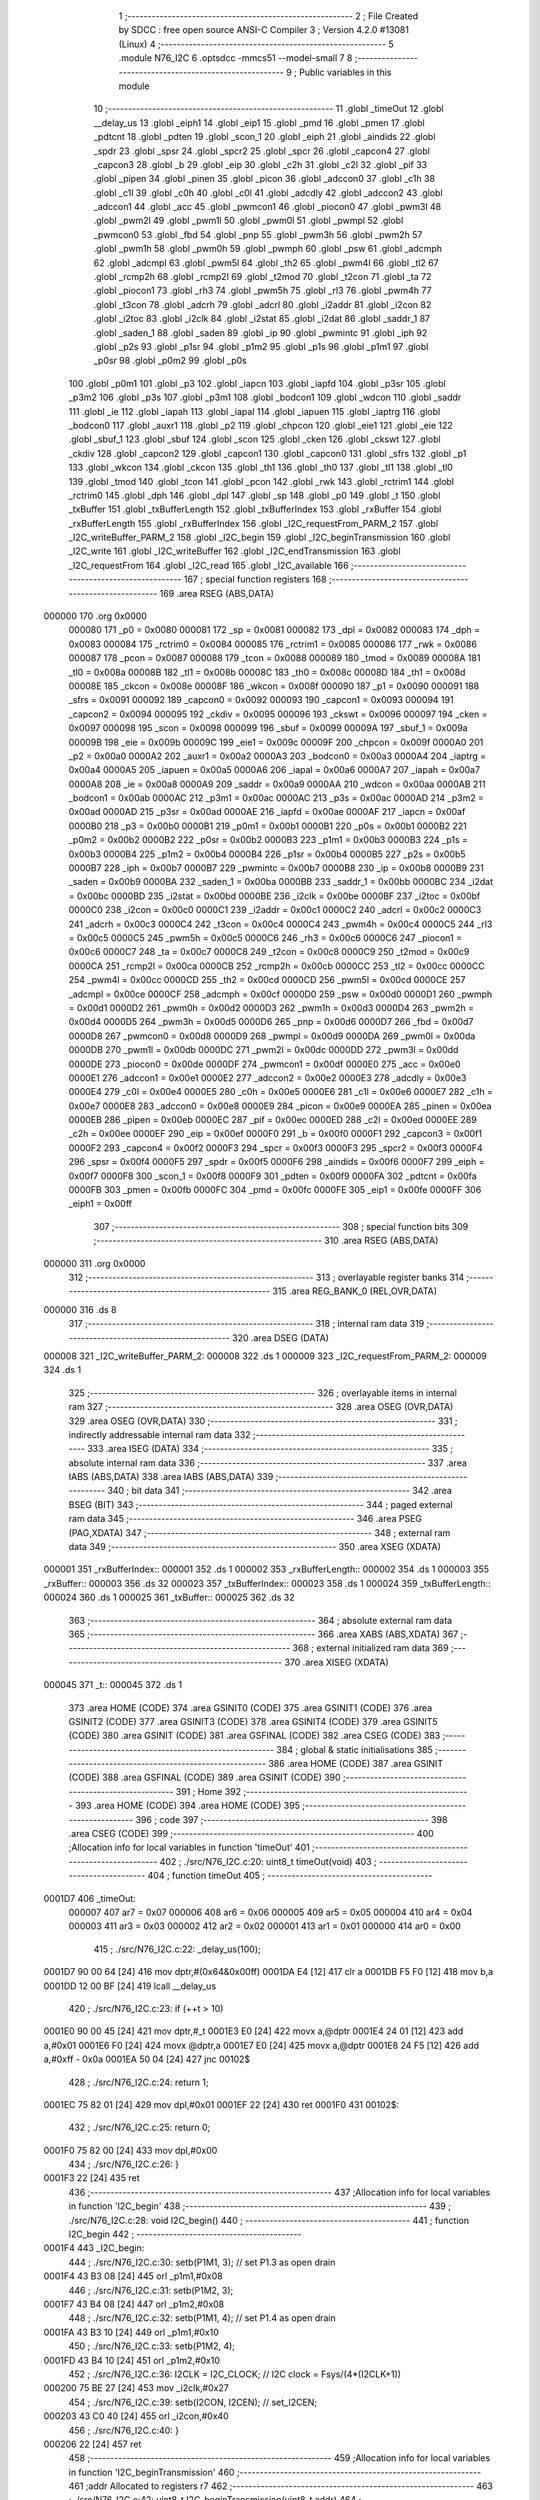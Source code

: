                                       1 ;--------------------------------------------------------
                                      2 ; File Created by SDCC : free open source ANSI-C Compiler
                                      3 ; Version 4.2.0 #13081 (Linux)
                                      4 ;--------------------------------------------------------
                                      5 	.module N76_I2C
                                      6 	.optsdcc -mmcs51 --model-small
                                      7 	
                                      8 ;--------------------------------------------------------
                                      9 ; Public variables in this module
                                     10 ;--------------------------------------------------------
                                     11 	.globl _timeOut
                                     12 	.globl __delay_us
                                     13 	.globl _eiph1
                                     14 	.globl _eip1
                                     15 	.globl _pmd
                                     16 	.globl _pmen
                                     17 	.globl _pdtcnt
                                     18 	.globl _pdten
                                     19 	.globl _scon_1
                                     20 	.globl _eiph
                                     21 	.globl _aindids
                                     22 	.globl _spdr
                                     23 	.globl _spsr
                                     24 	.globl _spcr2
                                     25 	.globl _spcr
                                     26 	.globl _capcon4
                                     27 	.globl _capcon3
                                     28 	.globl _b
                                     29 	.globl _eip
                                     30 	.globl _c2h
                                     31 	.globl _c2l
                                     32 	.globl _pif
                                     33 	.globl _pipen
                                     34 	.globl _pinen
                                     35 	.globl _picon
                                     36 	.globl _adccon0
                                     37 	.globl _c1h
                                     38 	.globl _c1l
                                     39 	.globl _c0h
                                     40 	.globl _c0l
                                     41 	.globl _adcdly
                                     42 	.globl _adccon2
                                     43 	.globl _adccon1
                                     44 	.globl _acc
                                     45 	.globl _pwmcon1
                                     46 	.globl _piocon0
                                     47 	.globl _pwm3l
                                     48 	.globl _pwm2l
                                     49 	.globl _pwm1l
                                     50 	.globl _pwm0l
                                     51 	.globl _pwmpl
                                     52 	.globl _pwmcon0
                                     53 	.globl _fbd
                                     54 	.globl _pnp
                                     55 	.globl _pwm3h
                                     56 	.globl _pwm2h
                                     57 	.globl _pwm1h
                                     58 	.globl _pwm0h
                                     59 	.globl _pwmph
                                     60 	.globl _psw
                                     61 	.globl _adcmph
                                     62 	.globl _adcmpl
                                     63 	.globl _pwm5l
                                     64 	.globl _th2
                                     65 	.globl _pwm4l
                                     66 	.globl _tl2
                                     67 	.globl _rcmp2h
                                     68 	.globl _rcmp2l
                                     69 	.globl _t2mod
                                     70 	.globl _t2con
                                     71 	.globl _ta
                                     72 	.globl _piocon1
                                     73 	.globl _rh3
                                     74 	.globl _pwm5h
                                     75 	.globl _rl3
                                     76 	.globl _pwm4h
                                     77 	.globl _t3con
                                     78 	.globl _adcrh
                                     79 	.globl _adcrl
                                     80 	.globl _i2addr
                                     81 	.globl _i2con
                                     82 	.globl _i2toc
                                     83 	.globl _i2clk
                                     84 	.globl _i2stat
                                     85 	.globl _i2dat
                                     86 	.globl _saddr_1
                                     87 	.globl _saden_1
                                     88 	.globl _saden
                                     89 	.globl _ip
                                     90 	.globl _pwmintc
                                     91 	.globl _iph
                                     92 	.globl _p2s
                                     93 	.globl _p1sr
                                     94 	.globl _p1m2
                                     95 	.globl _p1s
                                     96 	.globl _p1m1
                                     97 	.globl _p0sr
                                     98 	.globl _p0m2
                                     99 	.globl _p0s
                                    100 	.globl _p0m1
                                    101 	.globl _p3
                                    102 	.globl _iapcn
                                    103 	.globl _iapfd
                                    104 	.globl _p3sr
                                    105 	.globl _p3m2
                                    106 	.globl _p3s
                                    107 	.globl _p3m1
                                    108 	.globl _bodcon1
                                    109 	.globl _wdcon
                                    110 	.globl _saddr
                                    111 	.globl _ie
                                    112 	.globl _iapah
                                    113 	.globl _iapal
                                    114 	.globl _iapuen
                                    115 	.globl _iaptrg
                                    116 	.globl _bodcon0
                                    117 	.globl _auxr1
                                    118 	.globl _p2
                                    119 	.globl _chpcon
                                    120 	.globl _eie1
                                    121 	.globl _eie
                                    122 	.globl _sbuf_1
                                    123 	.globl _sbuf
                                    124 	.globl _scon
                                    125 	.globl _cken
                                    126 	.globl _ckswt
                                    127 	.globl _ckdiv
                                    128 	.globl _capcon2
                                    129 	.globl _capcon1
                                    130 	.globl _capcon0
                                    131 	.globl _sfrs
                                    132 	.globl _p1
                                    133 	.globl _wkcon
                                    134 	.globl _ckcon
                                    135 	.globl _th1
                                    136 	.globl _th0
                                    137 	.globl _tl1
                                    138 	.globl _tl0
                                    139 	.globl _tmod
                                    140 	.globl _tcon
                                    141 	.globl _pcon
                                    142 	.globl _rwk
                                    143 	.globl _rctrim1
                                    144 	.globl _rctrim0
                                    145 	.globl _dph
                                    146 	.globl _dpl
                                    147 	.globl _sp
                                    148 	.globl _p0
                                    149 	.globl _t
                                    150 	.globl _txBuffer
                                    151 	.globl _txBufferLength
                                    152 	.globl _txBufferIndex
                                    153 	.globl _rxBuffer
                                    154 	.globl _rxBufferLength
                                    155 	.globl _rxBufferIndex
                                    156 	.globl _I2C_requestFrom_PARM_2
                                    157 	.globl _I2C_writeBuffer_PARM_2
                                    158 	.globl _I2C_begin
                                    159 	.globl _I2C_beginTransmission
                                    160 	.globl _I2C_write
                                    161 	.globl _I2C_writeBuffer
                                    162 	.globl _I2C_endTransmission
                                    163 	.globl _I2C_requestFrom
                                    164 	.globl _I2C_read
                                    165 	.globl _I2C_available
                                    166 ;--------------------------------------------------------
                                    167 ; special function registers
                                    168 ;--------------------------------------------------------
                                    169 	.area RSEG    (ABS,DATA)
      000000                        170 	.org 0x0000
                           000080   171 _p0	=	0x0080
                           000081   172 _sp	=	0x0081
                           000082   173 _dpl	=	0x0082
                           000083   174 _dph	=	0x0083
                           000084   175 _rctrim0	=	0x0084
                           000085   176 _rctrim1	=	0x0085
                           000086   177 _rwk	=	0x0086
                           000087   178 _pcon	=	0x0087
                           000088   179 _tcon	=	0x0088
                           000089   180 _tmod	=	0x0089
                           00008A   181 _tl0	=	0x008a
                           00008B   182 _tl1	=	0x008b
                           00008C   183 _th0	=	0x008c
                           00008D   184 _th1	=	0x008d
                           00008E   185 _ckcon	=	0x008e
                           00008F   186 _wkcon	=	0x008f
                           000090   187 _p1	=	0x0090
                           000091   188 _sfrs	=	0x0091
                           000092   189 _capcon0	=	0x0092
                           000093   190 _capcon1	=	0x0093
                           000094   191 _capcon2	=	0x0094
                           000095   192 _ckdiv	=	0x0095
                           000096   193 _ckswt	=	0x0096
                           000097   194 _cken	=	0x0097
                           000098   195 _scon	=	0x0098
                           000099   196 _sbuf	=	0x0099
                           00009A   197 _sbuf_1	=	0x009a
                           00009B   198 _eie	=	0x009b
                           00009C   199 _eie1	=	0x009c
                           00009F   200 _chpcon	=	0x009f
                           0000A0   201 _p2	=	0x00a0
                           0000A2   202 _auxr1	=	0x00a2
                           0000A3   203 _bodcon0	=	0x00a3
                           0000A4   204 _iaptrg	=	0x00a4
                           0000A5   205 _iapuen	=	0x00a5
                           0000A6   206 _iapal	=	0x00a6
                           0000A7   207 _iapah	=	0x00a7
                           0000A8   208 _ie	=	0x00a8
                           0000A9   209 _saddr	=	0x00a9
                           0000AA   210 _wdcon	=	0x00aa
                           0000AB   211 _bodcon1	=	0x00ab
                           0000AC   212 _p3m1	=	0x00ac
                           0000AC   213 _p3s	=	0x00ac
                           0000AD   214 _p3m2	=	0x00ad
                           0000AD   215 _p3sr	=	0x00ad
                           0000AE   216 _iapfd	=	0x00ae
                           0000AF   217 _iapcn	=	0x00af
                           0000B0   218 _p3	=	0x00b0
                           0000B1   219 _p0m1	=	0x00b1
                           0000B1   220 _p0s	=	0x00b1
                           0000B2   221 _p0m2	=	0x00b2
                           0000B2   222 _p0sr	=	0x00b2
                           0000B3   223 _p1m1	=	0x00b3
                           0000B3   224 _p1s	=	0x00b3
                           0000B4   225 _p1m2	=	0x00b4
                           0000B4   226 _p1sr	=	0x00b4
                           0000B5   227 _p2s	=	0x00b5
                           0000B7   228 _iph	=	0x00b7
                           0000B7   229 _pwmintc	=	0x00b7
                           0000B8   230 _ip	=	0x00b8
                           0000B9   231 _saden	=	0x00b9
                           0000BA   232 _saden_1	=	0x00ba
                           0000BB   233 _saddr_1	=	0x00bb
                           0000BC   234 _i2dat	=	0x00bc
                           0000BD   235 _i2stat	=	0x00bd
                           0000BE   236 _i2clk	=	0x00be
                           0000BF   237 _i2toc	=	0x00bf
                           0000C0   238 _i2con	=	0x00c0
                           0000C1   239 _i2addr	=	0x00c1
                           0000C2   240 _adcrl	=	0x00c2
                           0000C3   241 _adcrh	=	0x00c3
                           0000C4   242 _t3con	=	0x00c4
                           0000C4   243 _pwm4h	=	0x00c4
                           0000C5   244 _rl3	=	0x00c5
                           0000C5   245 _pwm5h	=	0x00c5
                           0000C6   246 _rh3	=	0x00c6
                           0000C6   247 _piocon1	=	0x00c6
                           0000C7   248 _ta	=	0x00c7
                           0000C8   249 _t2con	=	0x00c8
                           0000C9   250 _t2mod	=	0x00c9
                           0000CA   251 _rcmp2l	=	0x00ca
                           0000CB   252 _rcmp2h	=	0x00cb
                           0000CC   253 _tl2	=	0x00cc
                           0000CC   254 _pwm4l	=	0x00cc
                           0000CD   255 _th2	=	0x00cd
                           0000CD   256 _pwm5l	=	0x00cd
                           0000CE   257 _adcmpl	=	0x00ce
                           0000CF   258 _adcmph	=	0x00cf
                           0000D0   259 _psw	=	0x00d0
                           0000D1   260 _pwmph	=	0x00d1
                           0000D2   261 _pwm0h	=	0x00d2
                           0000D3   262 _pwm1h	=	0x00d3
                           0000D4   263 _pwm2h	=	0x00d4
                           0000D5   264 _pwm3h	=	0x00d5
                           0000D6   265 _pnp	=	0x00d6
                           0000D7   266 _fbd	=	0x00d7
                           0000D8   267 _pwmcon0	=	0x00d8
                           0000D9   268 _pwmpl	=	0x00d9
                           0000DA   269 _pwm0l	=	0x00da
                           0000DB   270 _pwm1l	=	0x00db
                           0000DC   271 _pwm2l	=	0x00dc
                           0000DD   272 _pwm3l	=	0x00dd
                           0000DE   273 _piocon0	=	0x00de
                           0000DF   274 _pwmcon1	=	0x00df
                           0000E0   275 _acc	=	0x00e0
                           0000E1   276 _adccon1	=	0x00e1
                           0000E2   277 _adccon2	=	0x00e2
                           0000E3   278 _adcdly	=	0x00e3
                           0000E4   279 _c0l	=	0x00e4
                           0000E5   280 _c0h	=	0x00e5
                           0000E6   281 _c1l	=	0x00e6
                           0000E7   282 _c1h	=	0x00e7
                           0000E8   283 _adccon0	=	0x00e8
                           0000E9   284 _picon	=	0x00e9
                           0000EA   285 _pinen	=	0x00ea
                           0000EB   286 _pipen	=	0x00eb
                           0000EC   287 _pif	=	0x00ec
                           0000ED   288 _c2l	=	0x00ed
                           0000EE   289 _c2h	=	0x00ee
                           0000EF   290 _eip	=	0x00ef
                           0000F0   291 _b	=	0x00f0
                           0000F1   292 _capcon3	=	0x00f1
                           0000F2   293 _capcon4	=	0x00f2
                           0000F3   294 _spcr	=	0x00f3
                           0000F3   295 _spcr2	=	0x00f3
                           0000F4   296 _spsr	=	0x00f4
                           0000F5   297 _spdr	=	0x00f5
                           0000F6   298 _aindids	=	0x00f6
                           0000F7   299 _eiph	=	0x00f7
                           0000F8   300 _scon_1	=	0x00f8
                           0000F9   301 _pdten	=	0x00f9
                           0000FA   302 _pdtcnt	=	0x00fa
                           0000FB   303 _pmen	=	0x00fb
                           0000FC   304 _pmd	=	0x00fc
                           0000FE   305 _eip1	=	0x00fe
                           0000FF   306 _eiph1	=	0x00ff
                                    307 ;--------------------------------------------------------
                                    308 ; special function bits
                                    309 ;--------------------------------------------------------
                                    310 	.area RSEG    (ABS,DATA)
      000000                        311 	.org 0x0000
                                    312 ;--------------------------------------------------------
                                    313 ; overlayable register banks
                                    314 ;--------------------------------------------------------
                                    315 	.area REG_BANK_0	(REL,OVR,DATA)
      000000                        316 	.ds 8
                                    317 ;--------------------------------------------------------
                                    318 ; internal ram data
                                    319 ;--------------------------------------------------------
                                    320 	.area DSEG    (DATA)
      000008                        321 _I2C_writeBuffer_PARM_2:
      000008                        322 	.ds 1
      000009                        323 _I2C_requestFrom_PARM_2:
      000009                        324 	.ds 1
                                    325 ;--------------------------------------------------------
                                    326 ; overlayable items in internal ram
                                    327 ;--------------------------------------------------------
                                    328 	.area	OSEG    (OVR,DATA)
                                    329 	.area	OSEG    (OVR,DATA)
                                    330 ;--------------------------------------------------------
                                    331 ; indirectly addressable internal ram data
                                    332 ;--------------------------------------------------------
                                    333 	.area ISEG    (DATA)
                                    334 ;--------------------------------------------------------
                                    335 ; absolute internal ram data
                                    336 ;--------------------------------------------------------
                                    337 	.area IABS    (ABS,DATA)
                                    338 	.area IABS    (ABS,DATA)
                                    339 ;--------------------------------------------------------
                                    340 ; bit data
                                    341 ;--------------------------------------------------------
                                    342 	.area BSEG    (BIT)
                                    343 ;--------------------------------------------------------
                                    344 ; paged external ram data
                                    345 ;--------------------------------------------------------
                                    346 	.area PSEG    (PAG,XDATA)
                                    347 ;--------------------------------------------------------
                                    348 ; external ram data
                                    349 ;--------------------------------------------------------
                                    350 	.area XSEG    (XDATA)
      000001                        351 _rxBufferIndex::
      000001                        352 	.ds 1
      000002                        353 _rxBufferLength::
      000002                        354 	.ds 1
      000003                        355 _rxBuffer::
      000003                        356 	.ds 32
      000023                        357 _txBufferIndex::
      000023                        358 	.ds 1
      000024                        359 _txBufferLength::
      000024                        360 	.ds 1
      000025                        361 _txBuffer::
      000025                        362 	.ds 32
                                    363 ;--------------------------------------------------------
                                    364 ; absolute external ram data
                                    365 ;--------------------------------------------------------
                                    366 	.area XABS    (ABS,XDATA)
                                    367 ;--------------------------------------------------------
                                    368 ; external initialized ram data
                                    369 ;--------------------------------------------------------
                                    370 	.area XISEG   (XDATA)
      000045                        371 _t::
      000045                        372 	.ds 1
                                    373 	.area HOME    (CODE)
                                    374 	.area GSINIT0 (CODE)
                                    375 	.area GSINIT1 (CODE)
                                    376 	.area GSINIT2 (CODE)
                                    377 	.area GSINIT3 (CODE)
                                    378 	.area GSINIT4 (CODE)
                                    379 	.area GSINIT5 (CODE)
                                    380 	.area GSINIT  (CODE)
                                    381 	.area GSFINAL (CODE)
                                    382 	.area CSEG    (CODE)
                                    383 ;--------------------------------------------------------
                                    384 ; global & static initialisations
                                    385 ;--------------------------------------------------------
                                    386 	.area HOME    (CODE)
                                    387 	.area GSINIT  (CODE)
                                    388 	.area GSFINAL (CODE)
                                    389 	.area GSINIT  (CODE)
                                    390 ;--------------------------------------------------------
                                    391 ; Home
                                    392 ;--------------------------------------------------------
                                    393 	.area HOME    (CODE)
                                    394 	.area HOME    (CODE)
                                    395 ;--------------------------------------------------------
                                    396 ; code
                                    397 ;--------------------------------------------------------
                                    398 	.area CSEG    (CODE)
                                    399 ;------------------------------------------------------------
                                    400 ;Allocation info for local variables in function 'timeOut'
                                    401 ;------------------------------------------------------------
                                    402 ;	./src/N76_I2C.c:20: uint8_t timeOut(void)
                                    403 ;	-----------------------------------------
                                    404 ;	 function timeOut
                                    405 ;	-----------------------------------------
      0001D7                        406 _timeOut:
                           000007   407 	ar7 = 0x07
                           000006   408 	ar6 = 0x06
                           000005   409 	ar5 = 0x05
                           000004   410 	ar4 = 0x04
                           000003   411 	ar3 = 0x03
                           000002   412 	ar2 = 0x02
                           000001   413 	ar1 = 0x01
                           000000   414 	ar0 = 0x00
                                    415 ;	./src/N76_I2C.c:22: _delay_us(100);
      0001D7 90 00 64         [24]  416 	mov	dptr,#(0x64&0x00ff)
      0001DA E4               [12]  417 	clr	a
      0001DB F5 F0            [12]  418 	mov	b,a
      0001DD 12 00 BF         [24]  419 	lcall	__delay_us
                                    420 ;	./src/N76_I2C.c:23: if (++t > 10)
      0001E0 90 00 45         [24]  421 	mov	dptr,#_t
      0001E3 E0               [24]  422 	movx	a,@dptr
      0001E4 24 01            [12]  423 	add	a,#0x01
      0001E6 F0               [24]  424 	movx	@dptr,a
      0001E7 E0               [24]  425 	movx	a,@dptr
      0001E8 24 F5            [12]  426 	add	a,#0xff - 0x0a
      0001EA 50 04            [24]  427 	jnc	00102$
                                    428 ;	./src/N76_I2C.c:24: return 1;
      0001EC 75 82 01         [24]  429 	mov	dpl,#0x01
      0001EF 22               [24]  430 	ret
      0001F0                        431 00102$:
                                    432 ;	./src/N76_I2C.c:25: return 0;
      0001F0 75 82 00         [24]  433 	mov	dpl,#0x00
                                    434 ;	./src/N76_I2C.c:26: }
      0001F3 22               [24]  435 	ret
                                    436 ;------------------------------------------------------------
                                    437 ;Allocation info for local variables in function 'I2C_begin'
                                    438 ;------------------------------------------------------------
                                    439 ;	./src/N76_I2C.c:28: void I2C_begin()
                                    440 ;	-----------------------------------------
                                    441 ;	 function I2C_begin
                                    442 ;	-----------------------------------------
      0001F4                        443 _I2C_begin:
                                    444 ;	./src/N76_I2C.c:30: setb(P1M1, 3); // set P1.3 as open drain
      0001F4 43 B3 08         [24]  445 	orl	_p1m1,#0x08
                                    446 ;	./src/N76_I2C.c:31: setb(P1M2, 3);
      0001F7 43 B4 08         [24]  447 	orl	_p1m2,#0x08
                                    448 ;	./src/N76_I2C.c:32: setb(P1M1, 4); // set P1.4 as open drain
      0001FA 43 B3 10         [24]  449 	orl	_p1m1,#0x10
                                    450 ;	./src/N76_I2C.c:33: setb(P1M2, 4);
      0001FD 43 B4 10         [24]  451 	orl	_p1m2,#0x10
                                    452 ;	./src/N76_I2C.c:36: I2CLK = I2C_CLOCK; // I2C clock = Fsys/(4*(I2CLK+1))
      000200 75 BE 27         [24]  453 	mov	_i2clk,#0x27
                                    454 ;	./src/N76_I2C.c:39: setb(I2CON, I2CEN); // set_I2CEN;
      000203 43 C0 40         [24]  455 	orl	_i2con,#0x40
                                    456 ;	./src/N76_I2C.c:40: }
      000206 22               [24]  457 	ret
                                    458 ;------------------------------------------------------------
                                    459 ;Allocation info for local variables in function 'I2C_beginTransmission'
                                    460 ;------------------------------------------------------------
                                    461 ;addr                      Allocated to registers r7 
                                    462 ;------------------------------------------------------------
                                    463 ;	./src/N76_I2C.c:42: uint8_t I2C_beginTransmission(uint8_t addr)
                                    464 ;	-----------------------------------------
                                    465 ;	 function I2C_beginTransmission
                                    466 ;	-----------------------------------------
      000207                        467 _I2C_beginTransmission:
      000207 AF 82            [24]  468 	mov	r7,dpl
                                    469 ;	./src/N76_I2C.c:44: txBufferIndex = 0;
      000209 90 00 23         [24]  470 	mov	dptr,#_txBufferIndex
      00020C E4               [12]  471 	clr	a
      00020D F0               [24]  472 	movx	@dptr,a
                                    473 ;	./src/N76_I2C.c:45: txBufferLength = 0;
      00020E 90 00 24         [24]  474 	mov	dptr,#_txBufferLength
      000211 F0               [24]  475 	movx	@dptr,a
                                    476 ;	./src/N76_I2C.c:54: setb(I2CON, STA);
      000212 43 C0 20         [24]  477 	orl	_i2con,#0x20
                                    478 ;	./src/N76_I2C.c:55: clrb(I2CON, SI);
      000215 53 C0 F7         [24]  479 	anl	_i2con,#0xf7
                                    480 ;	./src/N76_I2C.c:57: t = 0;
      000218 90 00 45         [24]  481 	mov	dptr,#_t
      00021B E4               [12]  482 	clr	a
      00021C F0               [24]  483 	movx	@dptr,a
                                    484 ;	./src/N76_I2C.c:59: while (inbit(I2CON, SI) == 0)
      00021D                        485 00103$:
      00021D 74 08            [12]  486 	mov	a,#0x08
      00021F 55 C0            [12]  487 	anl	a,_i2con
      000221 C4               [12]  488 	swap	a
      000222 23               [12]  489 	rl	a
      000223 54 1F            [12]  490 	anl	a,#0x1f
      000225 FE               [12]  491 	mov	r6,a
      000226 70 0F            [24]  492 	jnz	00105$
                                    493 ;	./src/N76_I2C.c:60: if (timeOut())
      000228 C0 07            [24]  494 	push	ar7
      00022A 12 01 D7         [24]  495 	lcall	_timeOut
      00022D E5 82            [12]  496 	mov	a,dpl
      00022F D0 07            [24]  497 	pop	ar7
      000231 60 EA            [24]  498 	jz	00103$
                                    499 ;	./src/N76_I2C.c:61: return 2;
      000233 75 82 02         [24]  500 	mov	dpl,#0x02
      000236 22               [24]  501 	ret
      000237                        502 00105$:
                                    503 ;	./src/N76_I2C.c:65: I2DAT = (addr << 1) | I2C_WRITE;
      000237 EF               [12]  504 	mov	a,r7
      000238 2F               [12]  505 	add	a,r7
      000239 F5 BC            [12]  506 	mov	_i2dat,a
                                    507 ;	./src/N76_I2C.c:67: t = 0;
      00023B 90 00 45         [24]  508 	mov	dptr,#_t
      00023E E4               [12]  509 	clr	a
      00023F F0               [24]  510 	movx	@dptr,a
                                    511 ;	./src/N76_I2C.c:69: clrb(I2CON, STA);
      000240 53 C0 DF         [24]  512 	anl	_i2con,#0xdf
                                    513 ;	./src/N76_I2C.c:70: clrb(I2CON, SI);
      000243 53 C0 F7         [24]  514 	anl	_i2con,#0xf7
                                    515 ;	./src/N76_I2C.c:71: while (inbit(I2CON, SI) == 0)
      000246                        516 00108$:
      000246 74 08            [12]  517 	mov	a,#0x08
      000248 55 C0            [12]  518 	anl	a,_i2con
      00024A C4               [12]  519 	swap	a
      00024B 23               [12]  520 	rl	a
      00024C 54 1F            [12]  521 	anl	a,#0x1f
      00024E 70 0B            [24]  522 	jnz	00110$
                                    523 ;	./src/N76_I2C.c:72: if (timeOut())
      000250 12 01 D7         [24]  524 	lcall	_timeOut
      000253 E5 82            [12]  525 	mov	a,dpl
      000255 60 EF            [24]  526 	jz	00108$
                                    527 ;	./src/N76_I2C.c:73: return 3;
      000257 75 82 03         [24]  528 	mov	dpl,#0x03
      00025A 22               [24]  529 	ret
      00025B                        530 00110$:
                                    531 ;	./src/N76_I2C.c:75: return 0;
      00025B 75 82 00         [24]  532 	mov	dpl,#0x00
                                    533 ;	./src/N76_I2C.c:76: }
      00025E 22               [24]  534 	ret
                                    535 ;------------------------------------------------------------
                                    536 ;Allocation info for local variables in function 'I2C_write'
                                    537 ;------------------------------------------------------------
                                    538 ;data                      Allocated to registers r7 
                                    539 ;------------------------------------------------------------
                                    540 ;	./src/N76_I2C.c:78: void I2C_write(uint8_t data)
                                    541 ;	-----------------------------------------
                                    542 ;	 function I2C_write
                                    543 ;	-----------------------------------------
      00025F                        544 _I2C_write:
      00025F AF 82            [24]  545 	mov	r7,dpl
                                    546 ;	./src/N76_I2C.c:80: txBuffer[txBufferIndex++] = data;
      000261 90 00 23         [24]  547 	mov	dptr,#_txBufferIndex
      000264 E0               [24]  548 	movx	a,@dptr
      000265 FE               [12]  549 	mov	r6,a
      000266 04               [12]  550 	inc	a
      000267 F0               [24]  551 	movx	@dptr,a
      000268 EE               [12]  552 	mov	a,r6
      000269 24 25            [12]  553 	add	a,#_txBuffer
      00026B F5 82            [12]  554 	mov	dpl,a
      00026D E4               [12]  555 	clr	a
      00026E 34 00            [12]  556 	addc	a,#(_txBuffer >> 8)
      000270 F5 83            [12]  557 	mov	dph,a
      000272 EF               [12]  558 	mov	a,r7
      000273 F0               [24]  559 	movx	@dptr,a
                                    560 ;	./src/N76_I2C.c:81: txBufferLength = txBufferIndex;
      000274 90 00 23         [24]  561 	mov	dptr,#_txBufferIndex
      000277 E0               [24]  562 	movx	a,@dptr
      000278 90 00 24         [24]  563 	mov	dptr,#_txBufferLength
      00027B F0               [24]  564 	movx	@dptr,a
                                    565 ;	./src/N76_I2C.c:82: }
      00027C 22               [24]  566 	ret
                                    567 ;------------------------------------------------------------
                                    568 ;Allocation info for local variables in function 'I2C_writeBuffer'
                                    569 ;------------------------------------------------------------
                                    570 ;len                       Allocated with name '_I2C_writeBuffer_PARM_2'
                                    571 ;data                      Allocated to registers r5 r6 r7 
                                    572 ;i                         Allocated to registers r4 
                                    573 ;------------------------------------------------------------
                                    574 ;	./src/N76_I2C.c:84: void I2C_writeBuffer(uint8_t *data, uint8_t len)
                                    575 ;	-----------------------------------------
                                    576 ;	 function I2C_writeBuffer
                                    577 ;	-----------------------------------------
      00027D                        578 _I2C_writeBuffer:
      00027D AD 82            [24]  579 	mov	r5,dpl
      00027F AE 83            [24]  580 	mov	r6,dph
      000281 AF F0            [24]  581 	mov	r7,b
                                    582 ;	./src/N76_I2C.c:86: uint8_t i = 0;
      000283 7C 00            [12]  583 	mov	r4,#0x00
      000285                        584 00103$:
                                    585 ;	./src/N76_I2C.c:87: for (; i < len; ++i)
      000285 C3               [12]  586 	clr	c
      000286 EC               [12]  587 	mov	a,r4
      000287 95 08            [12]  588 	subb	a,_I2C_writeBuffer_PARM_2
      000289 50 29            [24]  589 	jnc	00105$
                                    590 ;	./src/N76_I2C.c:89: I2C_write(data[i]);
      00028B EC               [12]  591 	mov	a,r4
      00028C 2D               [12]  592 	add	a,r5
      00028D F9               [12]  593 	mov	r1,a
      00028E E4               [12]  594 	clr	a
      00028F 3E               [12]  595 	addc	a,r6
      000290 FA               [12]  596 	mov	r2,a
      000291 8F 03            [24]  597 	mov	ar3,r7
      000293 89 82            [24]  598 	mov	dpl,r1
      000295 8A 83            [24]  599 	mov	dph,r2
      000297 8B F0            [24]  600 	mov	b,r3
      000299 12 0D E4         [24]  601 	lcall	__gptrget
      00029C F5 82            [12]  602 	mov	dpl,a
      00029E C0 07            [24]  603 	push	ar7
      0002A0 C0 06            [24]  604 	push	ar6
      0002A2 C0 05            [24]  605 	push	ar5
      0002A4 C0 04            [24]  606 	push	ar4
      0002A6 12 02 5F         [24]  607 	lcall	_I2C_write
      0002A9 D0 04            [24]  608 	pop	ar4
      0002AB D0 05            [24]  609 	pop	ar5
      0002AD D0 06            [24]  610 	pop	ar6
      0002AF D0 07            [24]  611 	pop	ar7
                                    612 ;	./src/N76_I2C.c:87: for (; i < len; ++i)
      0002B1 0C               [12]  613 	inc	r4
      0002B2 80 D1            [24]  614 	sjmp	00103$
      0002B4                        615 00105$:
                                    616 ;	./src/N76_I2C.c:91: }
      0002B4 22               [24]  617 	ret
                                    618 ;------------------------------------------------------------
                                    619 ;Allocation info for local variables in function 'I2C_endTransmission'
                                    620 ;------------------------------------------------------------
                                    621 ;i                         Allocated to registers r7 
                                    622 ;------------------------------------------------------------
                                    623 ;	./src/N76_I2C.c:93: uint8_t I2C_endTransmission(void)
                                    624 ;	-----------------------------------------
                                    625 ;	 function I2C_endTransmission
                                    626 ;	-----------------------------------------
      0002B5                        627 _I2C_endTransmission:
                                    628 ;	./src/N76_I2C.c:97: for (i = 0; i < txBufferLength; ++i)
      0002B5 7F 00            [12]  629 	mov	r7,#0x00
      0002B7                        630 00113$:
      0002B7 90 00 24         [24]  631 	mov	dptr,#_txBufferLength
      0002BA E0               [24]  632 	movx	a,@dptr
      0002BB FE               [12]  633 	mov	r6,a
      0002BC C3               [12]  634 	clr	c
      0002BD EF               [12]  635 	mov	a,r7
      0002BE 9E               [12]  636 	subb	a,r6
      0002BF 50 35            [24]  637 	jnc	00106$
                                    638 ;	./src/N76_I2C.c:100: I2DAT = txBuffer[i];
      0002C1 EF               [12]  639 	mov	a,r7
      0002C2 24 25            [12]  640 	add	a,#_txBuffer
      0002C4 F5 82            [12]  641 	mov	dpl,a
      0002C6 E4               [12]  642 	clr	a
      0002C7 34 00            [12]  643 	addc	a,#(_txBuffer >> 8)
      0002C9 F5 83            [12]  644 	mov	dph,a
      0002CB E0               [24]  645 	movx	a,@dptr
      0002CC F5 BC            [12]  646 	mov	_i2dat,a
                                    647 ;	./src/N76_I2C.c:103: t = 0;
      0002CE 90 00 45         [24]  648 	mov	dptr,#_t
      0002D1 E4               [12]  649 	clr	a
      0002D2 F0               [24]  650 	movx	@dptr,a
                                    651 ;	./src/N76_I2C.c:104: clrb(I2CON, STA);
      0002D3 53 C0 DF         [24]  652 	anl	_i2con,#0xdf
                                    653 ;	./src/N76_I2C.c:105: clrb(I2CON, SI);
      0002D6 53 C0 F7         [24]  654 	anl	_i2con,#0xf7
                                    655 ;	./src/N76_I2C.c:106: while (inbit(I2CON, SI) == 0)
      0002D9                        656 00103$:
      0002D9 74 08            [12]  657 	mov	a,#0x08
      0002DB 55 C0            [12]  658 	anl	a,_i2con
      0002DD C4               [12]  659 	swap	a
      0002DE 23               [12]  660 	rl	a
      0002DF 54 1F            [12]  661 	anl	a,#0x1f
      0002E1 FE               [12]  662 	mov	r6,a
      0002E2 70 0F            [24]  663 	jnz	00114$
                                    664 ;	./src/N76_I2C.c:107: if (timeOut())
      0002E4 C0 07            [24]  665 	push	ar7
      0002E6 12 01 D7         [24]  666 	lcall	_timeOut
      0002E9 E5 82            [12]  667 	mov	a,dpl
      0002EB D0 07            [24]  668 	pop	ar7
      0002ED 60 EA            [24]  669 	jz	00103$
                                    670 ;	./src/N76_I2C.c:108: return 1;
      0002EF 75 82 01         [24]  671 	mov	dpl,#0x01
      0002F2 22               [24]  672 	ret
      0002F3                        673 00114$:
                                    674 ;	./src/N76_I2C.c:97: for (i = 0; i < txBufferLength; ++i)
      0002F3 0F               [12]  675 	inc	r7
      0002F4 80 C1            [24]  676 	sjmp	00113$
      0002F6                        677 00106$:
                                    678 ;	./src/N76_I2C.c:112: setb(I2CON, STO);
      0002F6 43 C0 10         [24]  679 	orl	_i2con,#0x10
                                    680 ;	./src/N76_I2C.c:113: clrb(I2CON, SI);
      0002F9 53 C0 F7         [24]  681 	anl	_i2con,#0xf7
                                    682 ;	./src/N76_I2C.c:116: t = 0;
      0002FC 90 00 45         [24]  683 	mov	dptr,#_t
      0002FF E4               [12]  684 	clr	a
      000300 F0               [24]  685 	movx	@dptr,a
                                    686 ;	./src/N76_I2C.c:117: while (inbit(I2CON, STO) == 1)
      000301                        687 00109$:
      000301 74 10            [12]  688 	mov	a,#0x10
      000303 55 C0            [12]  689 	anl	a,_i2con
      000305 C4               [12]  690 	swap	a
      000306 54 0F            [12]  691 	anl	a,#0x0f
      000308 FF               [12]  692 	mov	r7,a
      000309 BF 01 0B         [24]  693 	cjne	r7,#0x01,00111$
                                    694 ;	./src/N76_I2C.c:118: if (timeOut())
      00030C 12 01 D7         [24]  695 	lcall	_timeOut
      00030F E5 82            [12]  696 	mov	a,dpl
      000311 60 EE            [24]  697 	jz	00109$
                                    698 ;	./src/N76_I2C.c:119: return 3;
      000313 75 82 03         [24]  699 	mov	dpl,#0x03
      000316 22               [24]  700 	ret
      000317                        701 00111$:
                                    702 ;	./src/N76_I2C.c:125: return 0;
      000317 75 82 00         [24]  703 	mov	dpl,#0x00
                                    704 ;	./src/N76_I2C.c:126: }
      00031A 22               [24]  705 	ret
                                    706 ;------------------------------------------------------------
                                    707 ;Allocation info for local variables in function 'I2C_requestFrom'
                                    708 ;------------------------------------------------------------
                                    709 ;len                       Allocated with name '_I2C_requestFrom_PARM_2'
                                    710 ;addr                      Allocated to registers r7 
                                    711 ;i                         Allocated to registers r7 
                                    712 ;------------------------------------------------------------
                                    713 ;	./src/N76_I2C.c:128: uint8_t I2C_requestFrom(uint8_t addr, uint8_t len)
                                    714 ;	-----------------------------------------
                                    715 ;	 function I2C_requestFrom
                                    716 ;	-----------------------------------------
      00031B                        717 _I2C_requestFrom:
      00031B AF 82            [24]  718 	mov	r7,dpl
                                    719 ;	./src/N76_I2C.c:131: rxBufferLength = len;
      00031D 90 00 02         [24]  720 	mov	dptr,#_rxBufferLength
      000320 E5 09            [12]  721 	mov	a,_I2C_requestFrom_PARM_2
      000322 F0               [24]  722 	movx	@dptr,a
                                    723 ;	./src/N76_I2C.c:132: rxBufferIndex = 0;
      000323 90 00 01         [24]  724 	mov	dptr,#_rxBufferIndex
      000326 E4               [12]  725 	clr	a
      000327 F0               [24]  726 	movx	@dptr,a
                                    727 ;	./src/N76_I2C.c:141: setb(I2CON, STA);
      000328 43 C0 20         [24]  728 	orl	_i2con,#0x20
                                    729 ;	./src/N76_I2C.c:142: clrb(I2CON, SI);
      00032B 53 C0 F7         [24]  730 	anl	_i2con,#0xf7
                                    731 ;	./src/N76_I2C.c:145: t = 0;
      00032E 90 00 45         [24]  732 	mov	dptr,#_t
      000331 E4               [12]  733 	clr	a
      000332 F0               [24]  734 	movx	@dptr,a
                                    735 ;	./src/N76_I2C.c:146: while (inbit(I2CON, SI) == 0)
      000333                        736 00103$:
      000333 74 08            [12]  737 	mov	a,#0x08
      000335 55 C0            [12]  738 	anl	a,_i2con
      000337 C4               [12]  739 	swap	a
      000338 23               [12]  740 	rl	a
      000339 54 1F            [12]  741 	anl	a,#0x1f
      00033B FE               [12]  742 	mov	r6,a
      00033C 70 0F            [24]  743 	jnz	00105$
                                    744 ;	./src/N76_I2C.c:147: if (timeOut())
      00033E C0 07            [24]  745 	push	ar7
      000340 12 01 D7         [24]  746 	lcall	_timeOut
      000343 E5 82            [12]  747 	mov	a,dpl
      000345 D0 07            [24]  748 	pop	ar7
      000347 60 EA            [24]  749 	jz	00103$
                                    750 ;	./src/N76_I2C.c:148: return 2;
      000349 75 82 02         [24]  751 	mov	dpl,#0x02
      00034C 22               [24]  752 	ret
      00034D                        753 00105$:
                                    754 ;	./src/N76_I2C.c:151: I2DAT = (addr << 1) | I2C_READ;
      00034D EF               [12]  755 	mov	a,r7
      00034E 2F               [12]  756 	add	a,r7
      00034F FF               [12]  757 	mov	r7,a
      000350 74 01            [12]  758 	mov	a,#0x01
      000352 4F               [12]  759 	orl	a,r7
      000353 F5 BC            [12]  760 	mov	_i2dat,a
                                    761 ;	./src/N76_I2C.c:152: clrb(I2CON, STA);
      000355 53 C0 DF         [24]  762 	anl	_i2con,#0xdf
                                    763 ;	./src/N76_I2C.c:153: clrb(I2CON, SI);
      000358 53 C0 F7         [24]  764 	anl	_i2con,#0xf7
                                    765 ;	./src/N76_I2C.c:156: t = 0;
      00035B 90 00 45         [24]  766 	mov	dptr,#_t
      00035E E4               [12]  767 	clr	a
      00035F F0               [24]  768 	movx	@dptr,a
                                    769 ;	./src/N76_I2C.c:157: while (inbit(I2CON, SI) == 0)
      000360                        770 00108$:
      000360 74 08            [12]  771 	mov	a,#0x08
      000362 55 C0            [12]  772 	anl	a,_i2con
      000364 C4               [12]  773 	swap	a
      000365 23               [12]  774 	rl	a
      000366 54 1F            [12]  775 	anl	a,#0x1f
      000368 70 0B            [24]  776 	jnz	00142$
                                    777 ;	./src/N76_I2C.c:158: if (timeOut())
      00036A 12 01 D7         [24]  778 	lcall	_timeOut
      00036D E5 82            [12]  779 	mov	a,dpl
      00036F 60 EF            [24]  780 	jz	00108$
                                    781 ;	./src/N76_I2C.c:159: return 3;
      000371 75 82 03         [24]  782 	mov	dpl,#0x03
      000374 22               [24]  783 	ret
                                    784 ;	./src/N76_I2C.c:162: for (i = 0; i < rxBufferLength - 1; i++)
      000375                        785 00142$:
      000375 7F 00            [12]  786 	mov	r7,#0x00
      000377                        787 00128$:
      000377 90 00 02         [24]  788 	mov	dptr,#_rxBufferLength
      00037A E0               [24]  789 	movx	a,@dptr
      00037B FE               [12]  790 	mov	r6,a
      00037C 7D 00            [12]  791 	mov	r5,#0x00
      00037E 1E               [12]  792 	dec	r6
      00037F BE FF 01         [24]  793 	cjne	r6,#0xff,00204$
      000382 1D               [12]  794 	dec	r5
      000383                        795 00204$:
      000383 8F 03            [24]  796 	mov	ar3,r7
      000385 7C 00            [12]  797 	mov	r4,#0x00
      000387 C3               [12]  798 	clr	c
      000388 EB               [12]  799 	mov	a,r3
      000389 9E               [12]  800 	subb	a,r6
      00038A EC               [12]  801 	mov	a,r4
      00038B 64 80            [12]  802 	xrl	a,#0x80
      00038D 8D F0            [24]  803 	mov	b,r5
      00038F 63 F0 80         [24]  804 	xrl	b,#0x80
      000392 95 F0            [12]  805 	subb	a,b
      000394 50 35            [24]  806 	jnc	00116$
                                    807 ;	./src/N76_I2C.c:165: setb(I2CON, AA);
      000396 43 C0 04         [24]  808 	orl	_i2con,#0x04
                                    809 ;	./src/N76_I2C.c:166: clrb(I2CON, SI);
      000399 53 C0 F7         [24]  810 	anl	_i2con,#0xf7
                                    811 ;	./src/N76_I2C.c:168: t = 0;
      00039C 90 00 45         [24]  812 	mov	dptr,#_t
      00039F E4               [12]  813 	clr	a
      0003A0 F0               [24]  814 	movx	@dptr,a
                                    815 ;	./src/N76_I2C.c:169: while (inbit(I2CON, SI) == 0)
      0003A1                        816 00113$:
      0003A1 74 08            [12]  817 	mov	a,#0x08
      0003A3 55 C0            [12]  818 	anl	a,_i2con
      0003A5 C4               [12]  819 	swap	a
      0003A6 23               [12]  820 	rl	a
      0003A7 54 1F            [12]  821 	anl	a,#0x1f
      0003A9 FE               [12]  822 	mov	r6,a
      0003AA 70 0F            [24]  823 	jnz	00115$
                                    824 ;	./src/N76_I2C.c:170: if (timeOut())
      0003AC C0 07            [24]  825 	push	ar7
      0003AE 12 01 D7         [24]  826 	lcall	_timeOut
      0003B1 E5 82            [12]  827 	mov	a,dpl
      0003B3 D0 07            [24]  828 	pop	ar7
      0003B5 60 EA            [24]  829 	jz	00113$
                                    830 ;	./src/N76_I2C.c:171: return 4;
      0003B7 75 82 04         [24]  831 	mov	dpl,#0x04
      0003BA 22               [24]  832 	ret
      0003BB                        833 00115$:
                                    834 ;	./src/N76_I2C.c:173: rxBuffer[i] = I2DAT;
      0003BB EF               [12]  835 	mov	a,r7
      0003BC 24 03            [12]  836 	add	a,#_rxBuffer
      0003BE F5 82            [12]  837 	mov	dpl,a
      0003C0 E4               [12]  838 	clr	a
      0003C1 34 00            [12]  839 	addc	a,#(_rxBuffer >> 8)
      0003C3 F5 83            [12]  840 	mov	dph,a
      0003C5 E5 BC            [12]  841 	mov	a,_i2dat
      0003C7 F0               [24]  842 	movx	@dptr,a
                                    843 ;	./src/N76_I2C.c:162: for (i = 0; i < rxBufferLength - 1; i++)
      0003C8 0F               [12]  844 	inc	r7
      0003C9 80 AC            [24]  845 	sjmp	00128$
      0003CB                        846 00116$:
                                    847 ;	./src/N76_I2C.c:177: clrb(I2CON, AA);
      0003CB 53 C0 FB         [24]  848 	anl	_i2con,#0xfb
                                    849 ;	./src/N76_I2C.c:178: clrb(I2CON, SI);
      0003CE 53 C0 F7         [24]  850 	anl	_i2con,#0xf7
                                    851 ;	./src/N76_I2C.c:180: t = 0;
      0003D1 90 00 45         [24]  852 	mov	dptr,#_t
      0003D4 E4               [12]  853 	clr	a
      0003D5 F0               [24]  854 	movx	@dptr,a
                                    855 ;	./src/N76_I2C.c:181: while (inbit(I2CON, SI) == 0)
      0003D6                        856 00119$:
      0003D6 74 08            [12]  857 	mov	a,#0x08
      0003D8 55 C0            [12]  858 	anl	a,_i2con
      0003DA C4               [12]  859 	swap	a
      0003DB 23               [12]  860 	rl	a
      0003DC 54 1F            [12]  861 	anl	a,#0x1f
      0003DE 70 0B            [24]  862 	jnz	00121$
                                    863 ;	./src/N76_I2C.c:182: if (timeOut())
      0003E0 12 01 D7         [24]  864 	lcall	_timeOut
      0003E3 E5 82            [12]  865 	mov	a,dpl
      0003E5 60 EF            [24]  866 	jz	00119$
                                    867 ;	./src/N76_I2C.c:183: return 5;
      0003E7 75 82 05         [24]  868 	mov	dpl,#0x05
      0003EA 22               [24]  869 	ret
      0003EB                        870 00121$:
                                    871 ;	./src/N76_I2C.c:184: rxBuffer[rxBufferLength - 1] = I2DAT;
      0003EB 90 00 02         [24]  872 	mov	dptr,#_rxBufferLength
      0003EE E0               [24]  873 	movx	a,@dptr
      0003EF FF               [12]  874 	mov	r7,a
      0003F0 1F               [12]  875 	dec	r7
      0003F1 EF               [12]  876 	mov	a,r7
      0003F2 33               [12]  877 	rlc	a
      0003F3 95 E0            [12]  878 	subb	a,acc
      0003F5 FE               [12]  879 	mov	r6,a
      0003F6 EF               [12]  880 	mov	a,r7
      0003F7 24 03            [12]  881 	add	a,#_rxBuffer
      0003F9 F5 82            [12]  882 	mov	dpl,a
      0003FB EE               [12]  883 	mov	a,r6
      0003FC 34 00            [12]  884 	addc	a,#(_rxBuffer >> 8)
      0003FE F5 83            [12]  885 	mov	dph,a
      000400 E5 BC            [12]  886 	mov	a,_i2dat
      000402 F0               [24]  887 	movx	@dptr,a
                                    888 ;	./src/N76_I2C.c:187: setb(I2CON, STO);
      000403 43 C0 10         [24]  889 	orl	_i2con,#0x10
                                    890 ;	./src/N76_I2C.c:188: clrb(I2CON, SI);
      000406 53 C0 F7         [24]  891 	anl	_i2con,#0xf7
                                    892 ;	./src/N76_I2C.c:191: t = 0;
      000409 90 00 45         [24]  893 	mov	dptr,#_t
      00040C E4               [12]  894 	clr	a
      00040D F0               [24]  895 	movx	@dptr,a
                                    896 ;	./src/N76_I2C.c:192: while (inbit(I2CON, STO) == 1)
      00040E                        897 00124$:
      00040E 74 10            [12]  898 	mov	a,#0x10
      000410 55 C0            [12]  899 	anl	a,_i2con
      000412 C4               [12]  900 	swap	a
      000413 54 0F            [12]  901 	anl	a,#0x0f
      000415 FF               [12]  902 	mov	r7,a
      000416 BF 01 0B         [24]  903 	cjne	r7,#0x01,00126$
                                    904 ;	./src/N76_I2C.c:193: if (timeOut())
      000419 12 01 D7         [24]  905 	lcall	_timeOut
      00041C E5 82            [12]  906 	mov	a,dpl
      00041E 60 EE            [24]  907 	jz	00124$
                                    908 ;	./src/N76_I2C.c:194: return 6;
      000420 75 82 06         [24]  909 	mov	dpl,#0x06
      000423 22               [24]  910 	ret
      000424                        911 00126$:
                                    912 ;	./src/N76_I2C.c:199: return 0;
      000424 75 82 00         [24]  913 	mov	dpl,#0x00
                                    914 ;	./src/N76_I2C.c:200: }
      000427 22               [24]  915 	ret
                                    916 ;------------------------------------------------------------
                                    917 ;Allocation info for local variables in function 'I2C_read'
                                    918 ;------------------------------------------------------------
                                    919 ;value                     Allocated to registers r7 
                                    920 ;------------------------------------------------------------
                                    921 ;	./src/N76_I2C.c:202: uint8_t I2C_read(void)
                                    922 ;	-----------------------------------------
                                    923 ;	 function I2C_read
                                    924 ;	-----------------------------------------
      000428                        925 _I2C_read:
                                    926 ;	./src/N76_I2C.c:204: int8_t value = -1;
      000428 7F FF            [12]  927 	mov	r7,#0xff
                                    928 ;	./src/N76_I2C.c:206: if (rxBufferIndex < rxBufferLength)
      00042A 90 00 01         [24]  929 	mov	dptr,#_rxBufferIndex
      00042D E0               [24]  930 	movx	a,@dptr
      00042E FE               [12]  931 	mov	r6,a
      00042F 90 00 02         [24]  932 	mov	dptr,#_rxBufferLength
      000432 E0               [24]  933 	movx	a,@dptr
      000433 FD               [12]  934 	mov	r5,a
      000434 C3               [12]  935 	clr	c
      000435 EE               [12]  936 	mov	a,r6
      000436 9D               [12]  937 	subb	a,r5
      000437 50 12            [24]  938 	jnc	00102$
                                    939 ;	./src/N76_I2C.c:208: value = rxBuffer[rxBufferIndex];
      000439 EE               [12]  940 	mov	a,r6
      00043A 24 03            [12]  941 	add	a,#_rxBuffer
      00043C F5 82            [12]  942 	mov	dpl,a
      00043E E4               [12]  943 	clr	a
      00043F 34 00            [12]  944 	addc	a,#(_rxBuffer >> 8)
      000441 F5 83            [12]  945 	mov	dph,a
      000443 E0               [24]  946 	movx	a,@dptr
      000444 FF               [12]  947 	mov	r7,a
                                    948 ;	./src/N76_I2C.c:209: ++rxBufferIndex;
      000445 90 00 01         [24]  949 	mov	dptr,#_rxBufferIndex
      000448 EE               [12]  950 	mov	a,r6
      000449 04               [12]  951 	inc	a
      00044A F0               [24]  952 	movx	@dptr,a
      00044B                        953 00102$:
                                    954 ;	./src/N76_I2C.c:211: return value;
      00044B 8F 82            [24]  955 	mov	dpl,r7
                                    956 ;	./src/N76_I2C.c:212: }
      00044D 22               [24]  957 	ret
                                    958 ;------------------------------------------------------------
                                    959 ;Allocation info for local variables in function 'I2C_available'
                                    960 ;------------------------------------------------------------
                                    961 ;	./src/N76_I2C.c:214: int16_t I2C_available()
                                    962 ;	-----------------------------------------
                                    963 ;	 function I2C_available
                                    964 ;	-----------------------------------------
      00044E                        965 _I2C_available:
                                    966 ;	./src/N76_I2C.c:216: return rxBufferLength - rxBufferIndex;
      00044E 90 00 02         [24]  967 	mov	dptr,#_rxBufferLength
      000451 E0               [24]  968 	movx	a,@dptr
      000452 FF               [12]  969 	mov	r7,a
      000453 7E 00            [12]  970 	mov	r6,#0x00
      000455 90 00 01         [24]  971 	mov	dptr,#_rxBufferIndex
      000458 E0               [24]  972 	movx	a,@dptr
      000459 FD               [12]  973 	mov	r5,a
      00045A 7C 00            [12]  974 	mov	r4,#0x00
      00045C EF               [12]  975 	mov	a,r7
      00045D C3               [12]  976 	clr	c
      00045E 9D               [12]  977 	subb	a,r5
      00045F FF               [12]  978 	mov	r7,a
      000460 EE               [12]  979 	mov	a,r6
      000461 9C               [12]  980 	subb	a,r4
                                    981 ;	./src/N76_I2C.c:217: }
      000462 8F 82            [24]  982 	mov	dpl,r7
      000464 F5 83            [12]  983 	mov	dph,a
      000466 22               [24]  984 	ret
                                    985 	.area CSEG    (CODE)
                                    986 	.area CONST   (CODE)
                                    987 	.area XINIT   (CODE)
      000E39                        988 __xinit__t:
      000E39 00                     989 	.db #0x00	; 0
                                    990 	.area CABS    (ABS,CODE)
